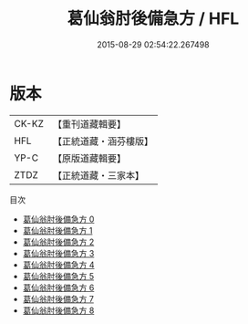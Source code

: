 #+TITLE: 葛仙翁肘後備急方 / HFL

#+DATE: 2015-08-29 02:54:22.267498
* 版本
 |     CK-KZ|【重刊道藏輯要】|
 |       HFL|【正統道藏・涵芬樓版】|
 |      YP-C|【原版道藏輯要】|
 |      ZTDZ|【正統道藏・三家本】|
目次
 - [[file:KR5g0115_000.txt][葛仙翁肘後備急方 0]]
 - [[file:KR5g0115_001.txt][葛仙翁肘後備急方 1]]
 - [[file:KR5g0115_002.txt][葛仙翁肘後備急方 2]]
 - [[file:KR5g0115_003.txt][葛仙翁肘後備急方 3]]
 - [[file:KR5g0115_004.txt][葛仙翁肘後備急方 4]]
 - [[file:KR5g0115_005.txt][葛仙翁肘後備急方 5]]
 - [[file:KR5g0115_006.txt][葛仙翁肘後備急方 6]]
 - [[file:KR5g0115_007.txt][葛仙翁肘後備急方 7]]
 - [[file:KR5g0115_008.txt][葛仙翁肘後備急方 8]]
